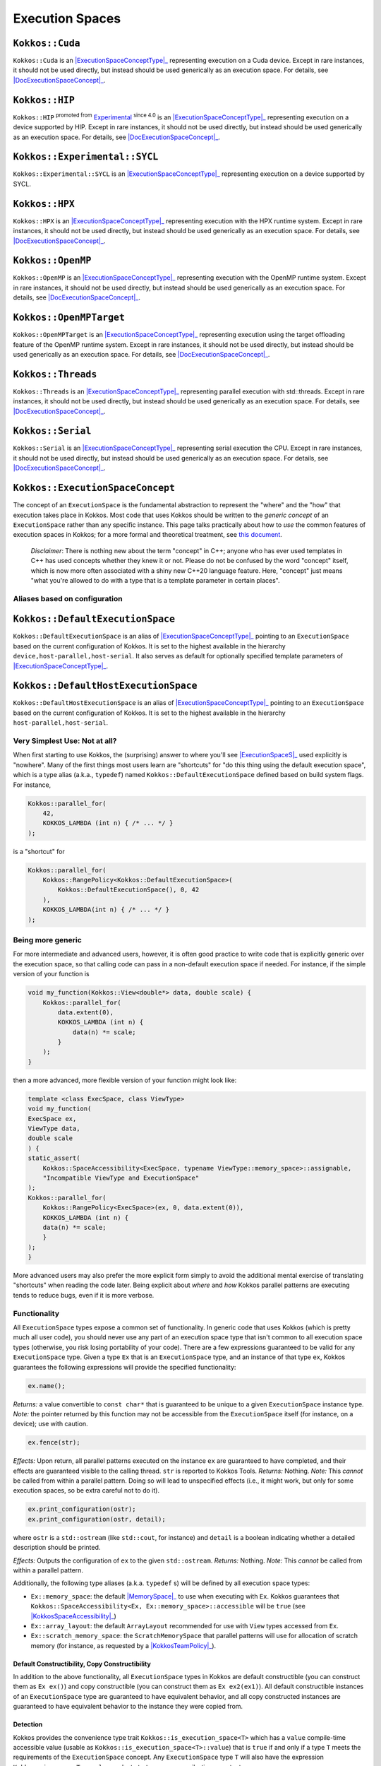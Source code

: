 Execution Spaces
================

.. role:: cppkokkos(code)
    :language: cppkokkos

.. _ExecutionSpaceConceptType: #kokkos-executionspaceconcept

.. |ExecutionSpaceConceptType| replace:: :cppkokkos:func:`ExecutionSpace` type

.. _DocExecutionSpaceConcept: #kokkos-executionspaceconcept

.. |DocExecutionSpaceConcept| replace:: the documentation on the :cppkokkos:func:`ExecutionSpace` concept

.. _Experimental: utilities/experimental.html#experimentalnamespace

.. |Experimental| replace:: Experimental

.. _KokkosConcepts: KokkosConcepts.html

.. |KokkosConcepts| replace:: this document

.. _ExecutionSpaceS: #kokkos-executionspaceconcept

.. |ExecutionSpaceS| replace:: :cppkokkos:func:`ExecutionSpace` s

.. _MemorySpace: memory_spaces.html#kokkos-memoryspaceconcept

.. |MemorySpace| replace:: :cppkokkos:func:`MemorySpace`

.. _KokkosSpaceAccessibility: SpaceAccessibility.html

.. |KokkosSpaceAccessibility| replace:: :cppkokkos:func:`Kokkos::SpaceAccessibility`

.. _KokkosTeamPolicy: policies/TeamPolicy.html

.. |KokkosTeamPolicy| replace:: :cppkokkos:func:`Kokkos::TeamPolicy`

.. _ExecutionSpaceConcept: #kokkos-executionspaceconcept

.. |ExecutionSpaceConcept| replace:: :cppkokkos:func:`ExecutionSpaceConcept`

``Kokkos::Cuda``
----------------

``Kokkos::Cuda`` is an |ExecutionSpaceConceptType|_ representing execution on a Cuda device.
Except in rare instances, it should not be used directly, but instead should be used generically as an execution space. For details, see |DocExecutionSpaceConcept|_.


``Kokkos::HIP``
---------------

``Kokkos::HIP`` :sup:`promoted from` |Experimental|_ :sup:`since 4.0` is an |ExecutionSpaceConceptType|_ representing
execution on a device supported by HIP. Except in rare instances, it should not be used directly,
but instead should be used generically as an execution space. For details, see |DocExecutionSpaceConcept|_.

``Kokkos::Experimental::SYCL``
------------------------------

``Kokkos::Experimental::SYCL`` is an |ExecutionSpaceConceptType|_ representing execution on a device supported by SYCL. 

``Kokkos::HPX``
---------------

``Kokkos::HPX`` is an |ExecutionSpaceConceptType|_ representing execution with the HPX runtime system.
Except in rare instances, it should not be used directly, but instead should be used generically as an execution space.
For details, see |DocExecutionSpaceConcept|_.

``Kokkos::OpenMP``
------------------

``Kokkos::OpenMP`` is an |ExecutionSpaceConceptType|_ representing execution with the OpenMP runtime system.
Except in rare instances, it should not be used directly, but instead should be used
generically as an execution space. For details, see |DocExecutionSpaceConcept|_.

``Kokkos::OpenMPTarget``
------------------------

``Kokkos::OpenMPTarget`` is an |ExecutionSpaceConceptType|_ representing execution using the target offloading
feature of the OpenMP runtime system. Except in rare instances, it should not be used directly, but instead
should be used generically as an execution space. For details, see |DocExecutionSpaceConcept|_.

``Kokkos::Threads``
-------------------

``Kokkos::Threads`` is an |ExecutionSpaceConceptType|_ representing parallel execution with std::threads.
Except in rare instances, it should not be used directly, but instead should be used
generically as an execution space. For details, see |DocExecutionSpaceConcept|_.

``Kokkos::Serial``
------------------

``Kokkos::Serial`` is an |ExecutionSpaceConceptType|_ representing serial execution the CPU.
Except in rare instances, it should not be used directly, but instead should be
used generically as an execution space. For details, see |DocExecutionSpaceConcept|_.

``Kokkos::ExecutionSpaceConcept``
---------------------------------

The concept of an ``ExecutionSpace`` is the fundamental abstraction to represent the "where" and the "how"
that execution takes place in Kokkos.  Most code that uses Kokkos should be written to the *generic concept*
of an ``ExecutionSpace`` rather than any specific instance.  This page talks practically about how to *use*
the common features of execution spaces in Kokkos; for a more formal and theoretical treatment, see |KokkosConcepts|_.

  *Disclaimer*: There is nothing new about the term "concept" in C++; anyone who has ever used templates
  in C++ has used concepts whether they knew it or not.  Please do not be confused by the word "concept" itself,
  which is now more often associated with a shiny new C++20 language feature.  Here, "concept" just
  means "what you're allowed to do with a type that is a template parameter in certain places".

Aliases based on configuration
~~~~~~~~~~~~~~~~~~~~~~~~~~~~~~

``Kokkos::DefaultExecutionSpace``
---------------------------------

``Kokkos::DefaultExecutionSpace`` is an alias of |ExecutionSpaceConceptType|_ pointing to an ``ExecutionSpace``
based on the current configuration of Kokkos. It is set to the highest available in the hierarchy ``device,host-parallel,host-serial``.
It also serves as default for optionally specified template parameters of |ExecutionSpaceConceptType|_.

``Kokkos::DefaultHostExecutionSpace``
-------------------------------------

``Kokkos::DefaultHostExecutionSpace`` is an alias of |ExecutionSpaceConceptType|_ pointing to an ``ExecutionSpace`` based
on the current configuration of Kokkos. It is set to the highest available in the hierarchy ``host-parallel,host-serial``.

Very Simplest Use: Not at all?
~~~~~~~~~~~~~~~~~~~~~~~~~~~~~~

When first starting to use Kokkos, the (surprising) answer to where you'll see |ExecutionSpaceS|_ used explicitly is "nowhere".
Many of the first things most users learn are "shortcuts" for "do this thing using the default execution space",
which is a type alias (a.k.a., ``typedef``) named ``Kokkos::DefaultExecutionSpace`` defined based on build system flags. For instance,

.. code-block:: cpp

    Kokkos::parallel_for(
        42,
        KOKKOS_LAMBDA (int n) { /* ... */ }
    );

is a "shortcut" for

.. code-block:: cpp

    Kokkos::parallel_for(
        Kokkos::RangePolicy<Kokkos::DefaultExecutionSpace>(
            Kokkos::DefaultExecutionSpace(), 0, 42
        ),
        KOKKOS_LAMBDA(int n) { /* ... */ }
    );

Being more generic
~~~~~~~~~~~~~~~~~~

For more intermediate and advanced users, however, it is often good practice to write code that is
explicitly generic over the execution space, so that calling code can pass in a non-default execution space if needed.
For instance, if the simple version of your function is

.. code-block:: cpp

    void my_function(Kokkos::View<double*> data, double scale) {
        Kokkos::parallel_for(
            data.extent(0),
            KOKKOS_LAMBDA (int n) {
                data(n) *= scale;
            }
        );
    }

then a more advanced, more flexible version of your function might look like:

.. code-block:: cpp

    template <class ExecSpace, class ViewType>
    void my_function(
    ExecSpace ex,
    ViewType data,
    double scale
    ) {
    static_assert(
        Kokkos::SpaceAccessibility<ExecSpace, typename ViewType::memory_space>::assignable,
        "Incompatible ViewType and ExecutionSpace"
    );
    Kokkos::parallel_for(
        Kokkos::RangePolicy<ExecSpace>(ex, 0, data.extent(0)),
        KOKKOS_LAMBDA (int n) {
        data(n) *= scale;
        }
    );
    }

More advanced users may also prefer the more explicit form simply to avoid the additional mental
exercise of translating "shortcuts" when reading the code later. Being explicit about *where* and *how*
Kokkos parallel patterns are executing tends to reduce bugs, even if it is more verbose.

Functionality
~~~~~~~~~~~~~

All ``ExecutionSpace`` types expose a common set of functionality. In generic code that uses Kokkos (which is pretty much all user code),
you should never use any part of an execution space type that isn't common to all execution
space types (otherwise, you risk losing portability of your code). There are a few expressions guaranteed to be
valid for any ``ExecutionSpace`` type. Given a type ``Ex`` that is an ``ExecutionSpace`` type,
and an instance of that type ``ex``, Kokkos guarantees the following expressions will provide the specified functionality:

.. code-block:: cpp

    ex.name();

*Returns:* a value convertible to ``const char*`` that is guaranteed to be unique to a given ``ExecutionSpace`` instance type.
*Note:* the pointer returned by this function may not be accessible from the ``ExecutionSpace`` itself (for instance, on a device); use with caution.

.. code-block:: cpp

    ex.fence(str);

*Effects:* Upon return, all parallel patterns executed on the instance ``ex`` are guaranteed to have completed, and their effects are guaranteed visible to the calling thread. ``str`` is reported to Kokkos Tools.
*Returns:* Nothing.
*Note:* This *cannot* be called from within a parallel pattern.  Doing so will lead to unspecified effects (i.e., it might work, but only for some execution spaces, so be extra careful not to do it).

.. code-block:: cpp

    ex.print_configuration(ostr);
    ex.print_configuration(ostr, detail);

where ``ostr`` is a ``std::ostream`` (like ``std::cout``, for instance) and ``detail`` is a boolean indicating whether a detailed description should be printed.

*Effects:* Outputs the configuration of ``ex`` to the given ``std::ostream``.
*Returns:* Nothing.
*Note:* This *cannot* be called from within a parallel pattern.

Additionally, the following type aliases (a.k.a. ``typedef`` s) will be defined by all execution space types:

* ``Ex::memory_space``: the default |MemorySpace|_ to use when executing with ``Ex``. Kokkos guarantees that ``Kokkos::SpaceAccessibility<Ex, Ex::memory_space>::accessible`` will be ``true`` (see |KokkosSpaceAccessibility|_)

* ``Ex::array_layout``: the default ``ArrayLayout`` recommended for use with ``View`` types accessed from ``Ex``.

* ``Ex::scratch_memory_space``: the ``ScratchMemorySpace`` that parallel patterns will use for allocation of scratch memory (for instance, as requested by a |KokkosTeamPolicy|_).

Default Constructibility, Copy Constructibility
^^^^^^^^^^^^^^^^^^^^^^^^^^^^^^^^^^^^^^^^^^^^^^^

In addition to the above functionality, all ``ExecutionSpace`` types in Kokkos are default
constructible (you can construct them as ``Ex ex()``) and copy constructible (you can construct them as ``Ex ex2(ex1)``).
All default constructible instances of an ``ExecutionSpace`` type are guaranteed to have equivalent behavior,
and all copy constructed instances are guaranteed to have equivalent behavior to the instance they were copied from.

Detection
^^^^^^^^^

Kokkos provides the convenience type trait ``Kokkos::is_execution_space<T>`` which has a ``value`` compile-time
accessible value (usable as ``Kokkos::is_execution_space<T>::value``) that is ``true`` if and only if a type ``T``
meets the requirements of the ``ExecutionSpace`` concept. Any ``ExecutionSpace`` type ``T`` will also
have the expression ``Kokkos::is_space<T>::value`` evaluate to ``true`` as a compile-time constant.

Synopsis
~~~~~~~~

.. code-block:: cpp

    // This is not an actual class, it just describes the concept in shorthand
    class ExecutionSpaceConcept {
    public:
        typedef ExecutionSpaceConcept execution_space;
        typedef ... memory_space;
        typedef Device<execution_space, memory_space> device_type;
        typedef ... scratch_memory_space;
        typedef ... array_layout;
        typedef ... size_type;

        ExecutionSpaceConcept();
        ExecutionSpaceConcept(const ExecutionSpaceConcept& src);

        const char* name() const;
        void print_configuration(std::ostream ostr&) const;
        void print_configuration(std::ostream ostr&, bool details) const;

        int concurrency() const;

        void fence(const std::string&) const;

        friend bool operator==(const execution_space& lhs, const execution_space& rhs);
    };

    template<class MS>
    struct is_execution_space {
    enum { value = false };
    };

    template<>
    struct is_execution_space<ExecutionSpaceConcept> {
    enum { value = true };
    };

Typedefs
~~~~~~~~

* ``execution_space``: The self type;

* ``memory_space``: The default |MemorySpace|_ to use when executing with |ExecutionSpaceConcept|_. Kokkos guarantees that ``Kokkos::SpaceAccessibility<Ex, Ex::memory_space>::accessible`` will be ``true`` (see |KokkosSpaceAccessibility|_)

* ``device_type``: ``DeviceType<execution_space,memory_space>``.

* ``array_layout``: The default ``ArrayLayout`` recommended for use with ``View`` types accessed from |ExecutionSpaceConcept|_.

* ``scratch_memory_space``: The ``ScratchMemorySpace`` that parallel patterns will use for allocation of scratch memory (for instance, as requested by a |KokkosTeamPolicy|_)

* ``size_type``: The default integer type associated with this space. Signed or unsigned, 32 or 64 bit integer type, used as preferred type for indexing.

Constructors
~~~~~~~~~~~~

* ``ExecutionSpaceConcept()``: Default constructor.

* ``ExecutionSpaceConcept(const ExecutionSpaceConcept& src)``: Copy constructor.

Functions
~~~~~~~~~

* ``const char* name() const;``: *Returns* the label of the execution space instance.

* ``int concurrency() const;`` *Returns* the maximum amount of concurrently executing work items in a parallel setting, i.e. the maximum number of threads utilized by an execution space instance.

* ``void fence(const std::string&) const;`` *Effects:* Upon return, all parallel patterns executed on the instance |ExecutionSpaceConcept|_ are guaranteed to have completed, and their effects are guaranteed visible to the calling thread. *Note:* This *cannot* be called from within a parallel pattern. Doing so will lead to unspecified effects (i.e., it might work, but only for some execution spaces, so be extra careful not to do it). The argument will be reported to Kokkos Tools.

* ``void print_configuration(std::ostream ostr) const;``: *Effects:* Outputs the configuration of ``ex`` to the given ``std::ostream``. *Note:* This *cannot* be called from within a parallel pattern.

Non Member Facilities
~~~~~~~~~~~~~~~~~~~~~

* ``template<class MS> struct is_execution_space;``: typetrait to check whether a class is a execution space.

* ``template<class S1, class S2> struct SpaceAccessibility;``: typetraits to check whether two spaces are compatible (assignable, deep_copy-able, accessible). (see |KokkosSpaceAccessibility|_)

* ``bool operator==(const execution_space& lhs, const execution_space& rhs)``: tests whether the two space instances (of the same type) are identical.
